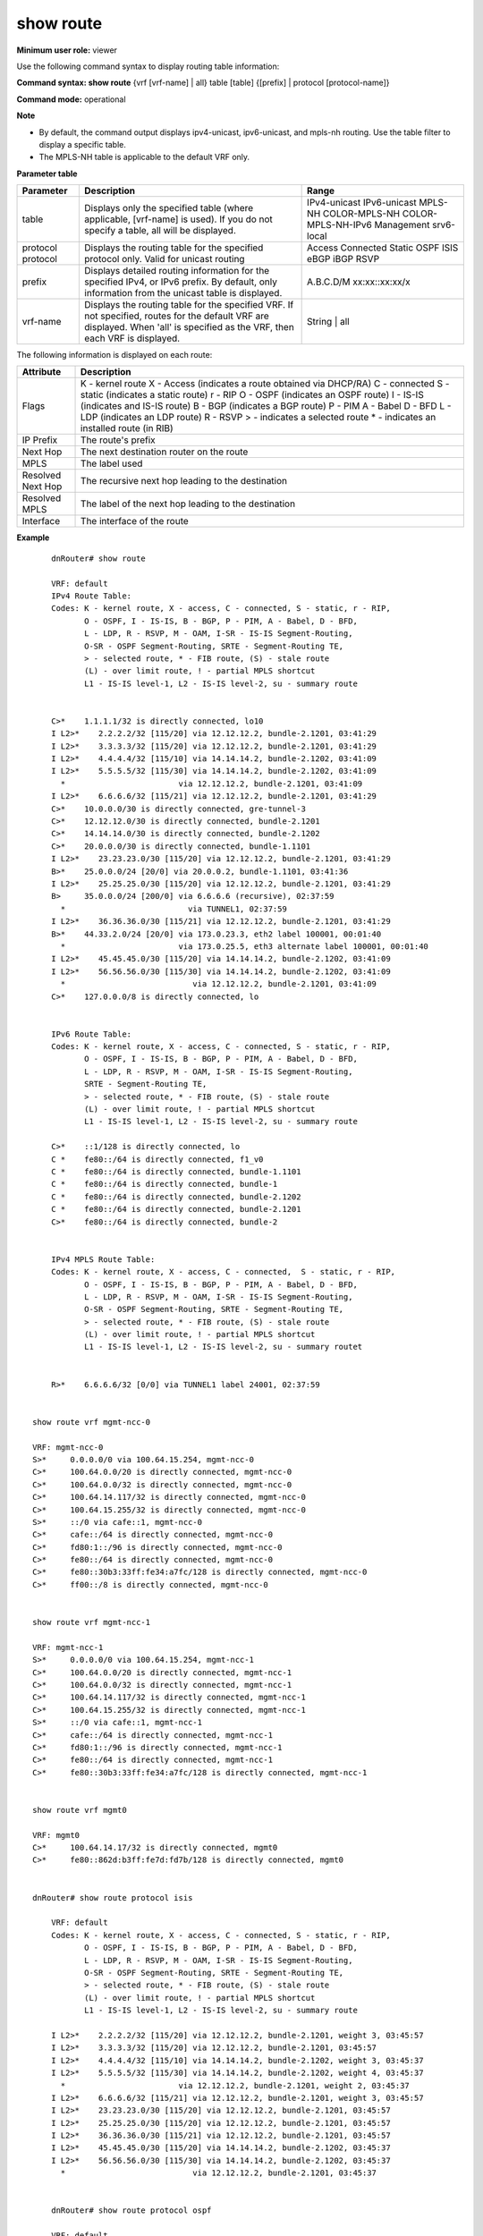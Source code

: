 show route
-----------

**Minimum user role:** viewer

Use the following command syntax to display routing table information:

**Command syntax: show route** {vrf [vrf-name] | all} table [table] {[prefix] \| protocol [protocol-name]}

**Command mode:** operational


**Note**

- By default, the command output displays ipv4-unicast, ipv6-unicast, and mpls-nh routing. Use the table filter to display a specific table.

- The MPLS-NH table is applicable to the default VRF only.

.. Show route mpls-nh = quagga "show mpls route"


**Parameter table**

+-----------+-------------------------------------------------------------------------------------------------------------------------------------------------------------------------------+--------------------+
| Parameter |                                                                                  Description                                                                                  |        Range       |
+===========+===============================================================================================================================================================================+====================+
| table     | Displays only the specified table (where applicable, [vrf-name] is used).                                                                                                     | IPv4-unicast       |
|           | If you do not specify a table, all will be displayed.                                                                                                                         | IPv6-unicast       |
|           |                                                                                                                                                                               | MPLS-NH            |
|           |                                                                                                                                                                               | COLOR-MPLS-NH      |
|           |                                                                                                                                                                               | COLOR-MPLS-NH-IPv6 |
|           |                                                                                                                                                                               | Management         |
|           |                                                                                                                                                                               | srv6-local         |
+-----------+-------------------------------------------------------------------------------------------------------------------------------------------------------------------------------+--------------------+
| protocol  | Displays the routing table for the specified protocol only.                                                                                                                   | Access             |
| protocol  | Valid for unicast routing                                                                                                                                                     | Connected          |
|           |                                                                                                                                                                               | Static             |
|           |                                                                                                                                                                               | OSPF               |
|           |                                                                                                                                                                               | ISIS               |
|           |                                                                                                                                                                               | eBGP               |
|           |                                                                                                                                                                               | iBGP               |
|           |                                                                                                                                                                               | RSVP               |
+-----------+-------------------------------------------------------------------------------------------------------------------------------------------------------------------------------+--------------------+
| prefix    | Displays detailed routing information for the specified IPv4, or IPv6 prefix. By default, only information from the unicast table is displayed.                               | A.B.C.D/M          |
|           |                                                                                                                                                                               | xx:xx::xx:xx/x     |
+-----------+-------------------------------------------------------------------------------------------------------------------------------------------------------------------------------+--------------------+
| vrf-name  | Displays the routing table for the specified VRF. If not specified, routes for the default VRF are displayed. When 'all' is specified as the VRF, then each VRF is displayed. | String | all       |
+-----------+-------------------------------------------------------------------------------------------------------------------------------------------------------------------------------+--------------------+

The following information is displayed on each route:

+-------------------+------------------------------------------------------+
| Attribute         | Description                                          |
+===================+======================================================+
| Flags             | K - kernel route                                     |
|                   | X - Access (indicates a route obtained via DHCP/RA)  |
|                   | C - connected                                        |
|                   | S - static (indicates a static route)                |
|                   | r - RIP                                              |
|                   | O - OSPF (indicates an OSPF route)                   |
|                   | I - IS-IS (indicates and IS-IS route)                |
|                   | B - BGP (indicates a BGP route)                      |
|                   | P - PIM                                              |
|                   | A - Babel                                            |
|                   | D - BFD                                              |
|                   | L - LDP (indicates an LDP route)                     |
|                   | R - RSVP                                             |
|                   | > - indicates a selected route                       |
|                   | * - indicates an installed route (in RIB)            |
+-------------------+------------------------------------------------------+
| IP Prefix         | The route's prefix                                   |
+-------------------+------------------------------------------------------+
| Next Hop          | The next destination router on the route             |
+-------------------+------------------------------------------------------+
| MPLS              | The label used                                       |
+-------------------+------------------------------------------------------+
| Resolved Next Hop | The recursive next hop leading to the destination    |
+-------------------+------------------------------------------------------+
| Resolved MPLS     | The label of the next hop leading to the destination |
+-------------------+------------------------------------------------------+
| Interface         | The interface of the route                           |
+-------------------+------------------------------------------------------+

**Example**
::

	dnRouter# show route

	VRF: default
	IPv4 Route Table:
	Codes: K - kernel route, X - access, C - connected, S - static, r - RIP,
	       O - OSPF, I - IS-IS, B - BGP, P - PIM, A - Babel, D - BFD,
	       L - LDP, R - RSVP, M - OAM, I-SR - IS-IS Segment-Routing,
	       O-SR - OSPF Segment-Routing, SRTE - Segment-Routing TE,
	       > - selected route, * - FIB route, (S) - stale route
	       (L) - over limit route, ! - partial MPLS shortcut
	       L1 - IS-IS level-1, L2 - IS-IS level-2, su - summary route


	C>*    1.1.1.1/32 is directly connected, lo10
	I L2>*    2.2.2.2/32 [115/20] via 12.12.12.2, bundle-2.1201, 03:41:29
	I L2>*    3.3.3.3/32 [115/20] via 12.12.12.2, bundle-2.1201, 03:41:29
	I L2>*    4.4.4.4/32 [115/10] via 14.14.14.2, bundle-2.1202, 03:41:09
	I L2>*    5.5.5.5/32 [115/30] via 14.14.14.2, bundle-2.1202, 03:41:09
	  *                        via 12.12.12.2, bundle-2.1201, 03:41:09
	I L2>*    6.6.6.6/32 [115/21] via 12.12.12.2, bundle-2.1201, 03:41:29
	C>*    10.0.0.0/30 is directly connected, gre-tunnel-3
	C>*    12.12.12.0/30 is directly connected, bundle-2.1201
	C>*    14.14.14.0/30 is directly connected, bundle-2.1202
	C>*    20.0.0.0/30 is directly connected, bundle-1.1101
	I L2>*    23.23.23.0/30 [115/20] via 12.12.12.2, bundle-2.1201, 03:41:29
	B>*    25.0.0.0/24 [20/0] via 20.0.0.2, bundle-1.1101, 03:41:36
	I L2>*    25.25.25.0/30 [115/20] via 12.12.12.2, bundle-2.1201, 03:41:29
	B>     35.0.0.0/24 [200/0] via 6.6.6.6 (recursive), 02:37:59
	  *                          via TUNNEL1, 02:37:59
	I L2>*    36.36.36.0/30 [115/21] via 12.12.12.2, bundle-2.1201, 03:41:29
	B>*    44.33.2.0/24 [20/0] via 173.0.23.3, eth2 label 100001, 00:01:40
	  *                        via 173.0.25.5, eth3 alternate label 100001, 00:01:40
	I L2>*    45.45.45.0/30 [115/20] via 14.14.14.2, bundle-2.1202, 03:41:09
	I L2>*    56.56.56.0/30 [115/30] via 14.14.14.2, bundle-2.1202, 03:41:09
	  *                           via 12.12.12.2, bundle-2.1201, 03:41:09
	C>*    127.0.0.0/8 is directly connected, lo


	IPv6 Route Table:
	Codes: K - kernel route, X - access, C - connected, S - static, r - RIP,
	       O - OSPF, I - IS-IS, B - BGP, P - PIM, A - Babel, D - BFD,
	       L - LDP, R - RSVP, M - OAM, I-SR - IS-IS Segment-Routing,
	       SRTE - Segment-Routing TE,
	       > - selected route, * - FIB route, (S) - stale route
	       (L) - over limit route, ! - partial MPLS shortcut
	       L1 - IS-IS level-1, L2 - IS-IS level-2, su - summary route

	C>*    ::1/128 is directly connected, lo
	C *    fe80::/64 is directly connected, f1_v0
	C *    fe80::/64 is directly connected, bundle-1.1101
	C *    fe80::/64 is directly connected, bundle-1
	C *    fe80::/64 is directly connected, bundle-2.1202
	C *    fe80::/64 is directly connected, bundle-2.1201
	C>*    fe80::/64 is directly connected, bundle-2


	IPv4 MPLS Route Table:
	Codes: K - kernel route, X - access, C - connected,  S - static, r - RIP,
	       O - OSPF, I - IS-IS, B - BGP, P - PIM, A - Babel, D - BFD,
	       L - LDP, R - RSVP, M - OAM, I-SR - IS-IS Segment-Routing,
	       O-SR - OSPF Segment-Routing, SRTE - Segment-Routing TE,
	       > - selected route, * - FIB route, (S) - stale route
	       (L) - over limit route, ! - partial MPLS shortcut
	       L1 - IS-IS level-1, L2 - IS-IS level-2, su - summary routet


	R>*    6.6.6.6/32 [0/0] via TUNNEL1 label 24001, 02:37:59


    show route vrf mgmt-ncc-0

    VRF: mgmt-ncc-0
    S>*     0.0.0.0/0 via 100.64.15.254, mgmt-ncc-0
    C>*     100.64.0.0/20 is directly connected, mgmt-ncc-0
    C>*     100.64.0.0/32 is directly connected, mgmt-ncc-0
    C>*     100.64.14.117/32 is directly connected, mgmt-ncc-0
    C>*     100.64.15.255/32 is directly connected, mgmt-ncc-0
    S>*     ::/0 via cafe::1, mgmt-ncc-0
    C>*     cafe::/64 is directly connected, mgmt-ncc-0
    C>*     fd80:1::/96 is directly connected, mgmt-ncc-0
    C>*     fe80::/64 is directly connected, mgmt-ncc-0
    C>*     fe80::30b3:33ff:fe34:a7fc/128 is directly connected, mgmt-ncc-0
    C>*     ff00::/8 is directly connected, mgmt-ncc-0


    show route vrf mgmt-ncc-1

    VRF: mgmt-ncc-1
    S>*     0.0.0.0/0 via 100.64.15.254, mgmt-ncc-1
    C>*     100.64.0.0/20 is directly connected, mgmt-ncc-1
    C>*     100.64.0.0/32 is directly connected, mgmt-ncc-1
    C>*     100.64.14.117/32 is directly connected, mgmt-ncc-1
    C>*     100.64.15.255/32 is directly connected, mgmt-ncc-1
    S>*     ::/0 via cafe::1, mgmt-ncc-1
    C>*     cafe::/64 is directly connected, mgmt-ncc-1
    C>*     fd80:1::/96 is directly connected, mgmt-ncc-1
    C>*     fe80::/64 is directly connected, mgmt-ncc-1
    C>*     fe80::30b3:33ff:fe34:a7fc/128 is directly connected, mgmt-ncc-1


    show route vrf mgmt0

    VRF: mgmt0
    C>*     100.64.14.17/32 is directly connected, mgmt0
    C>*     fe80::862d:b3ff:fe7d:fd7b/128 is directly connected, mgmt0


    dnRouter# show route protocol isis

	VRF: default
	Codes: K - kernel route, X - access, C - connected, S - static, r - RIP,
	       O - OSPF, I - IS-IS, B - BGP, P - PIM, A - Babel, D - BFD,
	       L - LDP, R - RSVP, M - OAM, I-SR - IS-IS Segment-Routing,
	       O-SR - OSPF Segment-Routing, SRTE - Segment-Routing TE,
	       > - selected route, * - FIB route, (S) - stale route
	       (L) - over limit route, ! - partial MPLS shortcut
	       L1 - IS-IS level-1, L2 - IS-IS level-2, su - summary route

	I L2>*    2.2.2.2/32 [115/20] via 12.12.12.2, bundle-2.1201, weight 3, 03:45:57
	I L2>*    3.3.3.3/32 [115/20] via 12.12.12.2, bundle-2.1201, 03:45:57
	I L2>*    4.4.4.4/32 [115/10] via 14.14.14.2, bundle-2.1202, weight 3, 03:45:37
	I L2>*    5.5.5.5/32 [115/30] via 14.14.14.2, bundle-2.1202, weight 4, 03:45:37
	  *                        via 12.12.12.2, bundle-2.1201, weight 2, 03:45:37
	I L2>*    6.6.6.6/32 [115/21] via 12.12.12.2, bundle-2.1201, weight 3, 03:45:57
	I L2>*    23.23.23.0/30 [115/20] via 12.12.12.2, bundle-2.1201, 03:45:57
	I L2>*    25.25.25.0/30 [115/20] via 12.12.12.2, bundle-2.1201, 03:45:57
	I L2>*    36.36.36.0/30 [115/21] via 12.12.12.2, bundle-2.1201, 03:45:57
	I L2>*    45.45.45.0/30 [115/20] via 14.14.14.2, bundle-2.1202, 03:45:37
	I L2>*    56.56.56.0/30 [115/30] via 14.14.14.2, bundle-2.1202, 03:45:37
	  *                           via 12.12.12.2, bundle-2.1201, 03:45:37


	dnRouter# show route protocol ospf

	VRF: default
	Codes: K - kernel route, X - access, C - connected, S - static, r - RIP,
	       O - OSPF, I - IS-IS, B - BGP, P - PIM, A - Babel, D - BFD,
	       L - LDP, R - RSVP, M - OAM, I-SR - IS-IS Segment-Routing,
	       O-SR - OSPF Segment-Routing, SRTE - Segment-Routing TE,
	       > - selected route, * - FIB route, (S) - stale route
	       (L) - over limit route, ! - partial MPLS shortcut
	       L1 - IS-IS level-1, L2 - IS-IS level-2, su - summary route

	O>*(S)    2.2.2.2/32 [110/20] via 12.12.12.2, bundle-2.1201, 03:45:57
	O>*(S)    3.3.3.3/32 [110/20] via 12.12.12.2, bundle-2.1201, 03:45:57
	O>*(S)    4.4.4.4/32 [110/10] via 14.14.14.2, bundle-2.1202, 03:45:37
	O>*(S)    5.5.5.5/32 [110/30] via 14.14.14.2, bundle-2.1202, 03:45:37
	  *(S)                        via 12.12.12.2, bundle-2.1201, 03:45:37
	O>*(S)    6.6.6.6/32 [110/21] via 12.12.12.2, bundle-2.1201, 03:45:57



	dnRouter# show route protocol ospfv3

	VRF: default
	Codes: K - kernel route, X - access, C - connected, S - static, r - RIP,
	       O - OSPF, I - IS-IS, B - BGP, P - PIM, A - Babel, D - BFD,
	       L - LDP, R - RSVP, M - OAM, I-SR - IS-IS Segment-Routing,
	       SRTE - Segment-Routing TE,
	       > - selected route, * - FIB route, (S) - stale route
	       (L) - over limit route, ! - partial MPLS shortcut
	       L1 - IS-IS level-1, L2 - IS-IS level-2, su - summary route

	O>*(S)    2003::/64 [110/20] via 1234::1, bundle-2.1201, 03:45:57
	O>*(S)    C001:1234::/64 [110/20] via 1234::1, bundle-2.1201, 03:45:57
	O>*(S)    4321:2345::/120 [110/10] via 1235:C23, bundle-2.1202, 03:45:37
	O>*(S)    2000:76CC::12/64 [115/30] via 1235:C23, bundle-2.1202, 03:45:37
	  *(S)                              via 1234::1, bundle-2.1201, 03:45:37


	dnRouter# show route 2.2.2.2/32

	VRF: default
	Routing entry for 2.2.2.2/32
	  Known via "isis", priority high, distance 115, metric 20, vrf default, best, fib
	  Last update 03:44:38 ago
	  * 12.12.12.2, via bundle-2.1201, weight 2


	dnRouter# show route 55.55.55.55

	Routing entry for 55.55.55.55/32
	  Known via "bgp", priority low, distance 200, metric 0, vrf default, best, fib, *urpf-check ignore*
	 * Last update 00:00:21 ago*
	   llgr-stale stalepath time 16776942 seconds
	    30.0.0.0 (recursive)
	  *   10.99.0.66, via bundle-20.2004 label 20


	dnRouter# show route 44.33.2.0/24

	Routing entry for 44.33.2.0/24
	  Known via "bgp", priority high, distance 20, metric 0, vrf default, best, fib
	  Last update 00:01:51 ago
	  * 173.0.23.3, via eth2 label 100001
	  * 173.0.25.5, via eth3 alternate label 100001


	dnRouter# show route 5.13.100.0/24

	VRF: default
	Routing entry for 5.13.100.0/24
  		Known via "bgp", priority low, distance 200, metric 0, vrf default, best, fib
  		Qppb classes: src-class: 10 dest-class: 20
  		Last update 1d11h47m ago
    	100.13.13.13 (recursive)
  		* 1.13.16.0, via bundle-1316


	dnRouter# show route 2.2.2.2/32

	Routing entry for 2.2.2.2/32
		Known via "isis" level 2, priority medium, distance 115, metric 10, vrf default, best, fib
		Last update 04:18:43 ago
		* 10.0.12.2, via bundle-12
		* 10.0.13.3, via bundle-13 alternate remote merge-point 4.4.4.4 label 57228


        dnRouter# show route 9.9.9.176/32

        VRF: default
        Routing entry for 9.9.9.176/32
                Known via "static", priority high, distance 1, metric 0, vrf default
                Last update 00:00:11 ago
                197.175.0.2, bundle-17500.2401 inactive, icmp-echo-track state: Down


	dnRouter# show route
	dnRouter# show route vrf A
	dnRouter# show route table mpls-nh
	dnRouter# show route table color-mpls-nh
	dnRouter# show route table color-mpls-nh-ipv6
	dnRouter# show route table ipv4-unicast protocol bgp
	dnRouter# show route table ipv6-unicast fe80::/64
	dnRouter# show route vrf A table ipv6-unicast protocol bgp
	dnRouter# show route vrf default table ipv4-unicast
    dnRouter# show route table srv6-local
    dnRouter# show route table srv6-local fc00:0:1:e000::/64


	dnRouter# show route table mpls-nh

	Codes: K - kernel route, X - access, C - connected, S - static, r - RIP,
	       O - OSPF, I - IS-IS, B - BGP, P - PIM, A - Babel, D - BFD,
	       L - LDP, R - RSVP, M - OAM, I-SR - IS-IS Segment-Routing,
	       O-SR - OSPF Segment-Routing, SRTE - Segment-Routing TE,
	       > - selected route, * - FIB route, (S) - stale route
	       (L) - over limit route, ! - partial MPLS shortcut
	       L1 - IS-IS level-1, L2 - IS-IS level-2, su - summary route

	I L2     8.8.8.9/32 [115/30] via plot2_9, 00:00:04
	                          via plot3_9, 00:00:04
	                          via plot_9, 00:00:04
	R>*   8.8.8.9/32 [100/30] via plot_9, 00:07:25
	  *                       via plot3_9, 00:07:25
	  *                       via plot2_9, 00:07:25
	I L2     8.8.8.10/32 [115/40] via plot2_10, 00:00:04
	                           via plot3_10, 00:00:04
	                           via plot_10, 00:00:04
	R>*   8.8.8.10/32 [100/40] via plot_10, 00:07:25
	  *                        via plot3_10, 00:07:25
	  *                        via plot2_10, 00:07:25
	I L2  !  8.8.8.12/32 [115/50] via plot2_11, 00:00:04
	                           via plot3_11, 00:00:04
	                           via plot_11, 00:00:04
	R>*   8.8.8.11/32 [100/50] via plot_11, 00:07:25
	  *                        via plot3_11, 00:07:25
	  *                        via plot2_11, 00:07:25


	dnRouter# show route table mpls-nh

	Codes: K - kernel route, X - access, C - connected, S - static, r - RIP,
	       O - OSPF, I - IS-IS, B - BGP, P - PIM, A - Babel, D - BFD,
	       L - LDP, R - RSVP, M - OAM, I-SR - IS-IS Segment-Routing,
	       O-SR - OSPF Segment-Routing, SRTE - Segment-Routing TE,
	       > - selected route, * - FIB route, (S) - stale route
	       (L) - over limit route, ! - partial MPLS shortcut
	       L1 - IS-IS level-1, L2 - IS-IS level-2, su - summary route

	I L2     8.8.8.9/32 [115/30] via plot2_9, 00:00:04
	                          via plot3_9, 00:00:04
	                          via plot_9, 00:00:04
	R>*   8.8.8.9/32 [100/30] via plot_9, 00:07:25
	  *                       via plot3_9, 00:07:25
	  *                       via plot2_9, 00:07:25
	I L2     8.8.8.10/32 [115/40] via plot2_10, 00:00:04
	                           via plot3_10, 00:00:04
	                           via plot_10, 00:00:04
	R>*   8.8.8.10/32 [100/40] via plot_10, 00:07:25
	  *                        via plot3_10, 00:07:25
	  *                        via plot2_10, 00:07:25
	I L2  !  8.8.8.12/32 [115/50] via plot2_11, 00:00:04
	                           via plot3_11, 00:00:04
	                           via plot_11, 00:00:04
	R>*   8.8.8.11/32 [100/50] via plot_11, 00:07:25
	  *                        via plot3_11, 00:07:25
	  *                        via plot2_11, 00:07:25


	dnRouter# show route protocol isis

	Codes: K - kernel route, X - access, C - connected, S - static, r - RIP,
	       O - OSPF, I - IS-IS, B - BGP, P - PIM, A - Babel, D - BFD,
	       L - LDP, R - RSVP, M - OAM, I-SR - IS-IS Segment-Routing,
	       O-SR - OSPF Segment-Routing, SRTE - Segment-Routing TE,
	       > - selected route, * - FIB route, (S) - stale route
	       (L) - over limit route, ! - partial MPLS shortcut
	       L1 - IS-IS level-1, L2 - IS-IS level-2, su - summary route

	I L1>*    1.101.102.0/31 [115/320] via 1.3.19.0, bundle-319.319, 00:07:21
	I L1>*    4.0.0.0/24 [115/320] via 1.3.19.0, bundle-319.319, 00:07:21
	I L1      100.0.0.2/32 [115/16777414] via 1.2.19.0, bundle-219.219, 00:00:46
	I L1      100.0.0.3/32 [115/300] via 1.3.19.0, bundle-319.319, 00:07:21
	I L1>*    100.10.0.2/32 [115/16777414] via 1.2.19.0, bundle-219.219, 00:00:46
	I L1>*    100.10.0.3/32 [115/300] via 1.3.19.0, bundle-319.319, 00:07:21
	I L1>*    101.0.0.6/32 [115/10] via 1.6.19.0, bundle-3.1119, 06:54:57
	                             via 1.3.19.0, bundle-319.319 alternate, 06:54:57

	dnRouter# show route table color-mpls-nh

	Codes: K - kernel route, X - access, C - connected, S - static, r - RIP,
	       O - OSPF, I - IS-IS, B - BGP, P - PIM, A - Babel, D - BFD,
	       L - LDP, R - RSVP, M - OAM, I-SR - IS-IS Segment-Routing,
	       O-SR - OSPF Segment-Routing, SRTE - Segment-Routing TE,
	       EVI - EVI,
	       > - selected route, * - FIB route, (S) - stale route
	       (L) - over limit route, ! - partial MPLS shortcut, m - Multicast
	       L1 - IS-IS level-1, L2 - IS-IS level-2, su - summary route

	I-SR>*        2.2.2.2/32 <c> 3 [107/10] via 10.0.12.2, bundle-12 label 3, 00:08:06
	I-SR>*        3.3.3.3/32 <c> 4 [107/10] via 10.0.13.3, bundle-13 label 3, 00:08:01
	I-SR>*        5.5.5.5/32 <c> 4 [107/30] via 10.0.13.3, bundle-13 label 17405, 00:08:01
	SRTE>*        22.22.22.2/32 <c> 0 [105/10] via pol_22.22.22.2_0, 00:05:36
	SRTE>*        22.22.22.2/32 <c> 1 [105/10] via pol_22.22.22.2_1, 00:05:36
	SRTE>*        22.22.22.3/32 <c> 1 [105/10] via pol_22.22.22.3_1, 00:05:36


	dnRouter# show route table color-mpls-nh

	Codes: K - kernel route, X - access, C - connected, S - static, r - RIP,
	       O - OSPF, I - IS-IS, B - BGP, P - PIM, A - Babel, D - BFD,
	       L - LDP, R - RSVP, M - OAM, I-SR - IS-IS Segment-Routing,
	       O-SR - OSPF Segment-Routing, SRTE - Segment-Routing TE,
	       EVI - EVI,
	       > - selected route, * - FIB route, (S) - stale route
	       (L) - over limit route, ! - partial MPLS shortcut, m - Multicast
	       L1 - IS-IS level-1, L2 - IS-IS level-2, su - summary route

	I-SR>* (S)    2.2.2.2/32 <c> 3 [107/10] via 10.0.12.2, bundle-12 label 3, 00:08:06
	SRTE>* (S)    22.22.22.3/32 <c> 2 [105/10] via pol_22.22.22.3_2, 00:05:35


	dnRouter# show route table color-mpls-nh color 3

	Codes: K - kernel route, X - access, C - connected, S - static, r - RIP,
	       O - OSPF, I - IS-IS, B - BGP, P - PIM, A - Babel, D - BFD,
	       L - LDP, R - RSVP, M - OAM, I-SR - IS-IS Segment-Routing,
	       O-SR - OSPF Segment-Routing, SRTE - Segment-Routing TE,
	       EVI - EVI,
	       > - selected route, * - FIB route, (S) - stale route
	       (L) - over limit route, ! - partial MPLS shortcut, m - Multicast
	       L1 - IS-IS level-1, L2 - IS-IS level-2, su - summary route

	I-SR>*        2.2.2.2/32 <c> 3 [107/10] via 10.0.12.2, bundle-12 label 3, 00:08:06
	SRTE>*        22.22.22.2/32 <c> 2 [105/10] via pol_22.22.22.2_3, 00:06:25
	SRTE>*        22.22.22.3/32 <c> 2 [105/10] via pol_22.22.22.3_3, 00:06:25


	dnRouter# show route table color-mpls-nh destination 22.22.22.8

	Codes: K - kernel route, X - access, C - connected, S - static, r - RIP,
	       O - OSPF, I - IS-IS, B - BGP, P - PIM, A - Babel, D - BFD,
	       L - LDP, R - RSVP, M - OAM, I-SR - IS-IS Segment-Routing,
	       O-SR - OSPF Segment-Routing, SRTE - Segment-Routing TE,
	       EVI - EVI,
	       > - selected route, * - FIB route, (S) - stale route
	       (L) - over limit route, ! - partial MPLS shortcut, m - Multicast
	       L1 - IS-IS level-1, L2 - IS-IS level-2, su - summary route

	SRTE>*        22.22.22.8/32 <c> 0 [105/10] via pol_22.22.22.8_0, 00:06:18
	SRTE>*        22.22.22.8/32 <c> 1 [105/10] via pol_22.22.22.8_1, 00:06:18
	SRTE>*        22.22.22.8/32 <c> 2 [105/10] via pol_22.22.22.8_2, 00:06:17


	dnRouter# show route table color-mpls-nh destination 22.22.22.7/32

	Codes: K - kernel route, X - access, C - connected, S - static, r - RIP,
	       O - OSPF, I - IS-IS, B - BGP, P - PIM, A - Babel, D - BFD,
	       L - LDP, R - RSVP, M - OAM, I-SR - IS-IS Segment-Routing,
	       O-SR - OSPF Segment-Routing, SRTE - Segment-Routing TE,
	       EVI - EVI,
	       > - selected route, * - FIB route, (S) - stale route
	       (L) - over limit route, ! - partial MPLS shortcut, m - Multicast
	       L1 - IS-IS level-1, L2 - IS-IS level-2, su - summary route

	SRTE>*        22.22.22.7/32 <c> 0 [105/10] via pol_22.22.22.7_0, 18:04:28
	SRTE>*        22.22.22.7/32 <c> 1 [105/10] via pol_22.22.22.7_1, 18:04:28
	SRTE>*        22.22.22.7/32 <c> 2 [105/10] via pol_22.22.22.7_2, 18:04:28


	dnRouter# show route table color-mpls-nh destination 2.2.2.2 color 3

	Routing entry for 2.2.2.2/32 <c> 3
	  Known via "isis-sr", priority medium, distance 107, metric 10, vrf default, best, fib
	  Last update 00:16:39 ago
	  * 10.0.12.2, via bundle-12 label 3


	dnRouter# show route table color-mpls-nh destination 22.22.22.11/32 color 3

	Routing entry for 22.22.22.11/32 <c> 3
	  Known via "sr-te (isis)", priority high, distance 105, metric 10, vrf default, best, fib
	  Last update 00:06:21 ago
	  * via pol_22.22.22.11_3


dnRouter# show route table color-mpls-nh-ipv6

	Codes: K - kernel route, X - access, C - connected, S - static, r - RIP,
	       O - OSPF, I - IS-IS, B - BGP, P - PIM, A - Babel, D - BFD,
	       L - LDP, R - RSVP, M - OAM, I-SR - IS-IS Segment-Routing,
	       O-SR - OSPF Segment-Routing, SRTE - Segment-Routing TE,
	       EVI - EVI,
	       > - selected route, * - FIB route, (S) - stale route
	       (L) - over limit route, ! - partial MPLS shortcut, m - Multicast
	       L1 - IS-IS level-1, L2 - IS-IS level-2, su - summary route

	I-SR>*        2:2:2::2/32 <c> 3 [107/10] via 10:12::2, bundle-12 label 3, 00:08:06
	I-SR>*        3:3:3::3/32 <c> 4 [107/10] via 10:13::3, bundle-13 label 3, 00:08:01
	I-SR>*        5:5:5::5/32 <c> 4 [107/30] via 10:13::3, bundle-13 label 17405, 00:08:01
	SRTE>*        22:22:22:2/32 <c> 0 [105/10] via pol_22.22.22.2_0, 00:05:36
	SRTE>*        22:22:22:2/32 <c> 1 [105/10] via pol_22.22.22.2_1, 00:05:36
	SRTE>*        22:22:22:3/32 <c> 1 [105/10] via pol_22.22.22.3_1, 00:05:36


	dnRouter# show route table color-mpls-nh-ipv6

	Codes: K - kernel route, X - access, C - connected, S - static, r - RIP,
	       O - OSPF, I - IS-IS, B - BGP, P - PIM, A - Babel, D - BFD,
	       L - LDP, R - RSVP, M - OAM, I-SR - IS-IS Segment-Routing,
	       O-SR - OSPF Segment-Routing, SRTE - Segment-Routing TE,
	       EVI - EVI,
	       > - selected route, * - FIB route, (S) - stale route
	       (L) - over limit route, ! - partial MPLS shortcut, m - Multicast
	       L1 - IS-IS level-1, L2 - IS-IS level-2, su - summary route

	I-SR>* (S)    22::22/128 <c> 3 [107/10] via 10:12::2, bundle-12 label 3, 00:08:06
	SRTE>* (S)    2222::2222/128 <c> 2 [105/10] via pol_22.22.22.3_2, 00:05:35


	dnRouter# show route table color-mpls-nh-ipv6 color 3

	Codes: K - kernel route, X - access, C - connected, S - static, r - RIP,
	       O - OSPF, I - IS-IS, B - BGP, P - PIM, A - Babel, D - BFD,
	       L - LDP, R - RSVP, M - OAM, I-SR - IS-IS Segment-Routing,
	       O-SR - OSPF Segment-Routing, SRTE - Segment-Routing TE,
	       EVI - EVI,
	       > - selected route, * - FIB route, (S) - stale route
	       (L) - over limit route, ! - partial MPLS shortcut, m - Multicast
	       L1 - IS-IS level-1, L2 - IS-IS level-2, su - summary route

	I-SR>*        2222::2222/128 <c> 3 [107/10] via 10:12::2, bundle-12 label 3, 00:08:06
	SRTE>*        2222::2222:2/128 <c> 3 [105/10] via pol_22.22.22.2_3, 00:06:25
	SRTE>*        2222::2222:8/128 <c> 3 [105/10] via pol_22.22.22.3_3, 00:06:25


	dnRouter# show route table color-mpls-nh-ipv6 destination 2222::2222:8

	Codes: K - kernel route, X - access, C - connected, S - static, r - RIP,
	       O - OSPF, I - IS-IS, B - BGP, P - PIM, A - Babel, D - BFD,
	       L - LDP, R - RSVP, M - OAM, I-SR - IS-IS Segment-Routing,
	       O-SR - OSPF Segment-Routing, SRTE - Segment-Routing TE,
	       EVI - EVI,
	       > - selected route, * - FIB route, (S) - stale route
	       (L) - over limit route, ! - partial MPLS shortcut, m - Multicast
	       L1 - IS-IS level-1, L2 - IS-IS level-2, su - summary route

	SRTE>*        2222::2222:8/128 <c> 0 [105/10] via pol_22.22.22.8_0, 00:06:18
	SRTE>*        2222::2222:8/128 <c> 1 [105/10] via pol_22.22.22.8_1, 00:06:18
	SRTE>*        2222::2222:8/128 <c> 2 [105/10] via pol_22.22.22.8_2, 00:06:17


	dnRouter# show route table color-mpls-nh-ipv6 destination 2222::2222:7/128

	Codes: K - kernel route, X - access, C - connected, S - static, r - RIP,
	       O - OSPF, I - IS-IS, B - BGP, P - PIM, A - Babel, D - BFD,
	       L - LDP, R - RSVP, M - OAM, I-SR - IS-IS Segment-Routing,
	       O-SR - OSPF Segment-Routing, SRTE - Segment-Routing TE,
	       EVI - EVI,
	       > - selected route, * - FIB route, (S) - stale route
	       (L) - over limit route, ! - partial MPLS shortcut, m - Multicast
	       L1 - IS-IS level-1, L2 - IS-IS level-2, su - summary route

	SRTE>*        2222::2222:7/128 <c> 0 [105/10] via pol_22.22.22.7_0, 18:04:28
	SRTE>*        2222::2222:7/128 <c> 1 [105/10] via pol_22.22.22.7_1, 18:04:28
	SRTE>*        2222::2222:7/128 <c> 2 [105/10] via pol_22.22.22.7_2, 18:04:28


	dnRouter# show route table color-mpls-nh-ipv6 destination 2222::2222 color 3

	Routing entry for 2222::2222/32 <c> 3
	  Known via "isis-sr", priority medium, distance 107, metric 10, vrf default, best, fib
	  Last update 00:16:39 ago
	  * 10:12::2, via bundle-12 label 3


	dnRouter# show route table color-mpls-nh-ipv6 destination 2222::2222/128 color 3

	Routing entry for 2222::2222/128 <c> 3
	  Known via "sr-te (isis)", priority high, distance 105, metric 10, vrf default, best, fib
	  Last update 00:06:21 ago
	  * via pol_22.22.22.11_3

    dnRouter# show route table srv6-local

    Codes: K - kernel route, C - connected, S - static, r - RIPng,
           O - OSPFv3, I - IS-IS, B - BGP, P - PIMv6, A - Babel,
           D - BFD, L - LDP, R - RSVP, I-SR - IS-IS Segment-Routing,
           SRTE - Segment-Routing TE, EVI - EVI, X - Access route,
           > - selected route, * - FIB route, (S) - stale route
           (L) - over limit route, ! - partial MPLS shortcut, m - Multicast
           L1 - IS-IS level-1, L2 - IS-IS level-2, su - summary route
           IA - OSPF inter-area, E1 - OSPF external type 1, E2 - OSPF external type 2
           N1 - OSPF NSSA type 1, N2 - OSPF NSSA type 2, V - VXLAN
           SRv6 - Segment-Routing-v6, U - Unreachable route

C>*           fc00:0:1::/48 End NEXT-CSID PSP & USD
I-SR>*        fc00:0:1:e000::/64 End.X NEXT-CSID PSP & USD [0/0] via fe80::a8c1:abff:fe3b:fa15, eno15, 01:42:57
I-SR>*        fc00:0:1:e001::/64 End.X NEXT-CSID PSP & USD [0/0] via fe80::a8c1:abff:fe3b:fa15, eno15, 01:42:57

    dnRouter# show route table srv6-local fc00:0:1:e000::/64

    Codes: K - kernel route, C - connected, S - static, r - RIPng,
        O - OSPFv3, I - IS-IS, B - BGP, P - PIMv6, A - Babel,
        D - BFD, L - LDP, R - RSVP, I-SR - IS-IS Segment-Routing,
        SRTE - Segment-Routing TE, EVI - EVI, X - Access route,
        > - selected route, * - FIB route, (S) - stale route
        (L) - over limit route, ! - partial MPLS shortcut, m - Multicast
        L1 - IS-IS level-1, L2 - IS-IS level-2, su - summary route
        IA - OSPF inter-area, E1 - OSPF external type 1, E2 - OSPF external type 2
        N1 - OSPF NSSA type 1, N2 - OSPF NSSA type 2, V - VXLAN
        SRv6 - Segment-Routing-v6, U - Unreachable route

I-SR>*        fc00:0:1:e000::/64 End.X NEXT-CSID PSP & USD [0/0] via fe80::a8c1:abff:fe3b:fa15, eno15, 01:42:57

.. **Help line:** show routing table

**Command History**

+---------+-----------------------------------------------+
| Release | Modification                                  |
+=========+===============================================+
| 5.1.0   | Command introduced                            |
+---------+-----------------------------------------------+
| 6.0     | Added detail argument to the command syntax   |
+---------+-----------------------------------------------+
| 9.0     | Added IS-IS support                           |
+---------+-----------------------------------------------+
| 10.0    | Added management table display                |
+---------+-----------------------------------------------+
| 11.4    | Added support for GRE tunnels                 |
+---------+-----------------------------------------------+
| 16.1    | Added All filter and support for mpls-nh-ipv6 |
+---------+-----------------------------------------------+
| 17.0    | Added color-mpls-nh table                     |
+---------+-----------------------------------------------+
| 17.1    | Added display of remote merge-point for IS-IS |
+---------+-----------------------------------------------+
| 18.1    | Added next-hop path weight                    |
+---------+-----------------------------------------------+
| 18.1    | Added color-mpls-nh-ipv6 table                |
+---------+-----------------------------------------------+
| 19.1    | Added support for Access protocol (DHCP/RA)   |
+---------+-----------------------------------------------+
| 25.2    | Added support for srv6-local table            |
+---------+-----------------------------------------------+
